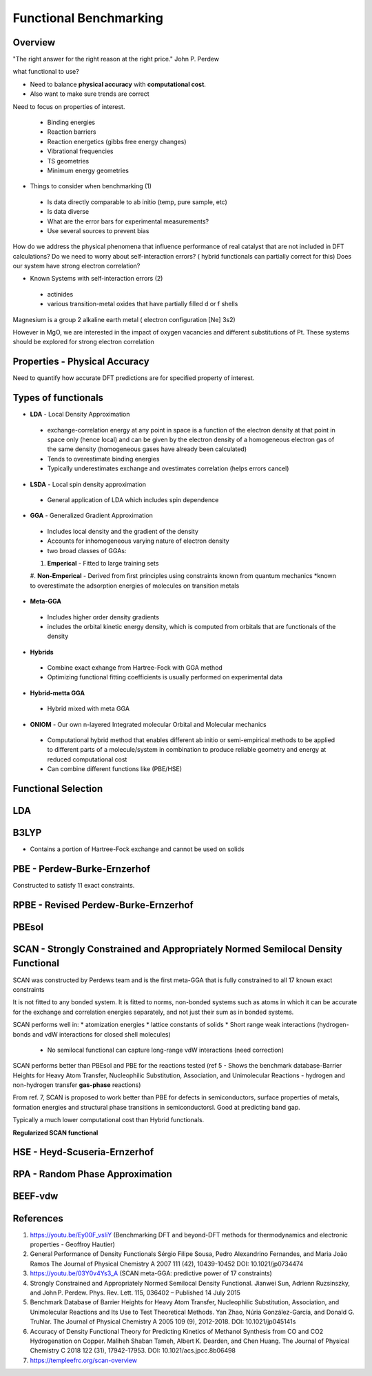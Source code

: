 Functional Benchmarking
============

Overview
-------

"The right answer for the right reason at the right price." John P. Perdew

what functional to use? 

* Need to balance **physical accuracy** with **computational cost**.
* Also want to make sure trends are correct

Need to focus on properties of interest.

 * Binding energies
 * Reaction barriers
 * Reaction energetics (gibbs free energy changes)
 * Vibrational frequencies
 * TS geometries
 * Minimum energy geometries

* Things to consider when benchmarking (1)
 * Is data directly comparable to ab initio (temp, pure sample, etc)
 * Is data diverse
 * What are the error bars for experimental measurements?
 * Use several sources to prevent bias 

How do we address the physical phenomena that influence performance of real catalyst that are not included in DFT calculations?
Do we need to worry about self-interaction errors? ( hybrid functionals can partially correct for this) 
Does our system have strong electron correlation?

* Known Systems with self-interaction errors (2)
 * actinides
 * various transition-metal oxides that have partially filled d or f shells

Magnesium is a group 2 alkaline earth metal ( electron configuration [Ne] 3s2)

However in MgO, we are interested in the impact of oxygen vacancies and different substitutions of Pt. These systems should be explored for strong electron correlation


Properties - Physical Accuracy
-------

Need to quantify how accurate DFT predictions are for specified property of interest.

Types of functionals
----------

* **LDA** - Local Density Approximation
 * exchange-correlation energy at any point in space is a function of the electron density at that point in space only (hence local) and can be given by the electron density of a homogeneous electron gas of the same density (homogeneous gases have already been calculated)
 * Tends to overestimate binding energies
 * Typically underestimates exchange and ovestimates correlation (helps errors cancel)
* **LSDA** - Local spin density approximation
 * General application of LDA which includes spin dependence
* **GGA** - Generalized Gradient Approximation
 * Includes local density and the gradient of the density
 * Accounts for inhomogeneous varying nature of electron density
 * two broad classes of GGAs:
 #. **Emperical** - Fitted to large training sets
 #. **Non-Emperical** - Derived from first principles using constraints known from quantum mechanics
 *known to overestimate the adsorption energies of molecules on transition metals
* **Meta-GGA**
 * Includes higher order density gradients 
 * includes the orbital kinetic energy density, which is computed from orbitals that are functionals of the density
* **Hybrids**
 * Combine exact exhange from Hartree-Fock with GGA method
 * Optimizing functional fitting coefficients is usually performed on experimental data
* **Hybrid-metta GGA**
 * Hybrid mixed with meta GGA
* **ONIOM** - Our own n-layered Integrated molecular Orbital and Molecular mechanics
 * Computational hybrid method that enables different ab initio or semi-empirical methods to be applied to different parts of a molecule/system in combination to produce reliable geometry and energy at reduced computational cost
 * Can combine different functions like (PBE/HSE)

Functional Selection
-------------

LDA
-----

B3LYP
-------

* Contains a portion of Hartree-Fock exchange and cannot be used on solids

PBE - Perdew-Burke-Ernzerhof
------------
Constructed to satisfy 11 exact constraints. 

RPBE - Revised Perdew-Burke-Ernzerhof
---------

PBEsol
-------

SCAN - Strongly Constrained and Appropriately Normed Semilocal Density Functional 
----------

SCAN was constructed by Perdews team and is the first meta-GGA that is fully constrained to all 17 known exact constraints 

It is not fitted to any bonded system. It is fitted to norms, non-bonded systems such as atoms in which it can be accurate for the exchange and correlation energies separately, and not just their sum as in bonded systems.

SCAN performs well in:
* atomization energies
* lattice constants of solids
* Short range weak interactions (hydrogen-bonds and vdW interactions for closed shell molecules)
 * No semilocal functional can capture long-range vdW interactions (need correction)

SCAN performs better than PBEsol and PBE for the reactions tested (ref 5 - Shows the benchmark database-Barrier Heights for Heavy Atom Transfer, Nucleophilic Substitution, Association, and Unimolecular Reactions - hydrogen and non-hydrogen transfer **gas-phase** reactions)

From ref. 7, SCAN is proposed to work better than PBE for defects in semiconductors, surface properties of metals, formation energies and structural phase transitions in semiconductorsl. Good at predicting band gap.

Typically a much lower computational cost than Hybrid functionals.

**Regularized SCAN functional**

HSE - Heyd-Scuseria-Ernzerhof
----------

RPA - Random Phase Approximation
----------

BEEF-vdw 
----------



References
--------

#. https://youtu.be/Ey00F_vsIiY (Benchmarking DFT and beyond-DFT methods for thermodynamics and electronic properties - Geoffroy Hautier)

#. General Performance of Density Functionals Sérgio Filipe Sousa, Pedro Alexandrino Fernandes, and Maria João Ramos The Journal of Physical Chemistry A 2007 111 (42), 10439-10452 DOI: 10.1021/jp0734474

#. https://youtu.be/03Y0v4Ys3_A (SCAN meta-GGA: predictive power of 17 constraints)

#. Strongly Constrained and Appropriately Normed Semilocal Density Functional. Jianwei Sun, Adrienn Ruzsinszky, and John P. Perdew. Phys. Rev. Lett. 115, 036402 – Published 14 July 2015

#. Benchmark Database of Barrier Heights for Heavy Atom Transfer, Nucleophilic Substitution, Association, and Unimolecular Reactions and Its Use to Test Theoretical Methods. Yan Zhao, Núria González-García, and Donald G. Truhlar. The Journal of Physical Chemistry A 2005 109 (9), 2012-2018. DOI: 10.1021/jp045141s

#. Accuracy of Density Functional Theory for Predicting Kinetics of Methanol Synthesis from CO and CO2 Hydrogenation on Copper. Maliheh Shaban Tameh, Albert K. Dearden, and Chen Huang. The Journal of Physical Chemistry C 2018 122 (31), 17942-17953. DOI: 10.1021/acs.jpcc.8b06498

#. https://templeefrc.org/scan-overview
